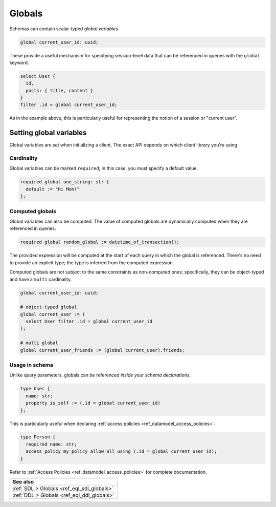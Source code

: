 .. versionadded:: 2.0

.. _ref_datamodel_globals:

=======
Globals
=======

Schemas can contain scalar-typed *global variables*.

.. code-block:: sdl
    :version-lt: 3.0

    global current_user_id -> uuid;

.. code-block:: sdl

    global current_user_id: uuid;

These provide a useful mechanism for specifying session-level data that can be
referenced in queries with the ``global`` keyword.

.. code-block:: edgeql

  select User {
    id,
    posts: { title, content }
  }
  filter .id = global current_user_id;


As in the example above, this is particularly useful for representing the
notion of a session or "current user".

Setting global variables
^^^^^^^^^^^^^^^^^^^^^^^^

Global variables are set when initializing a client. The exact API depends on
which client library you're using.

.. tabs::

  .. code-tab:: typescript

    import createClient from 'edgedb';

    const baseClient = createClient();
    // returns a new Client instance that stores the provided 
    // globals and sends them along with all future queries:
    const clientWithGlobals = baseClient.withGlobals({
      current_user_id: '2141a5b4-5634-4ccc-b835-437863534c51',
    });

    await clientWithGlobals.query(`select global current_user_id;`);

  .. code-tab:: python

    from edgedb import create_client

    client = create_client().with_globals({
        'current_user_id': '580cc652-8ab8-4a20-8db9-4c79a4b1fd81'
    })

    result = client.query("""
        select global current_user_id;
    """)
    print(result)

  .. code-tab:: go

    package main

    import (
      "context"
      "fmt"
      "log"

      "github.com/edgedb/edgedb-go"
    )

    func main() {
      ctx := context.Background()
      client, err := edgedb.CreateClient(ctx, edgedb.Options{})
      if err != nil {
        log.Fatal(err)
      }
      defer client.Close()

      id, err := edgedb.ParseUUID("2141a5b4-5634-4ccc-b835-437863534c51")
      if err != nil {
        log.Fatal(err)
      }

      var result edgedb.UUID
      err = client.
        WithGlobals(map[string]interface{}{"current_user": id}).
        QuerySingle(ctx, "SELECT global current_user;", &result)
      if err != nil {
        log.Fatal(err)
      }

      fmt.Println(result)
    }

  .. code-tab:: rust

    use uuid::Uuid;

    let client = edgedb_tokio::create_client().await.expect("Client should init");

    let client_with_globals = client.with_globals_fn(|c| {
        c.set(
            "current_user_id",
            Value::Uuid(
                Uuid::parse_str("2141a5b4-5634-4ccc-b835-437863534c51")
                    .expect("Uuid should have parsed"),
            ),
        )
    });
    let val: Uuid = client_with_globals
        .query_required_single("select global current_user_id;", &())
        .await
        .expect("Returning value");
    println!("Result: {val}");

  .. code-tab:: edgeql

    set global current_user_id := <uuid>'2141a5b4-5634-4ccc-b835-437863534c51';


Cardinality
-----------

Global variables can be marked ``required``; in this case, you must specify a
default value.

.. code-block:: sdl
    :version-lt: 3.0

    required global one_string -> str {
      default := "Hi Mom!"
    };

.. code-block:: sdl

    required global one_string: str {
      default := "Hi Mom!"
    };

Computed globals
----------------

Global variables can also be computed. The value of computed globals are
dynamically computed when they are referenced in queries.

.. code-block:: sdl

  required global random_global := datetime_of_transaction();

The provided expression will be computed at the start of each query in which
the global is referenced. There's no need to provide an explicit type; the
type is inferred from the computed expression.

Computed globals are not subject to the same constraints as non-computed ones;
specifically, they can be object-typed and have a ``multi`` cardinality.

.. code-block:: sdl
    :version-lt: 3.0

    global current_user_id -> uuid;

    # object-typed global
    global current_user := (
      select User filter .id = global current_user_id
    );

    # multi global
    global current_user_friends := (global current_user).friends;

.. code-block:: sdl

    global current_user_id: uuid;

    # object-typed global
    global current_user := (
      select User filter .id = global current_user_id
    );

    # multi global
    global current_user_friends := (global current_user).friends;


Usage in schema
---------------

.. You may be wondering what purpose globals serve that can't.
.. For instance, the simple ``current_user_id`` example above could easily
.. be rewritten like so:

.. .. code-block:: edgeql-diff

..     select User {
..       id,
..       posts: { title, content }
..     }
..   - filter .id = global current_user_id
..   + filter .id = <uuid>$current_user_id

.. There is a subtle difference between these two in terms of
.. developer experience. When using parameters, you must provide a
.. value for ``$current_user_id`` on each *query execution*. By constrast,
.. the value of ``global current_user_id`` is defined when you initialize
.. the client; you can use this "sessionified" client to execute
.. user-specific queries without needing to keep pass around the
.. value of the user's UUID.

.. But that's a comparatively marginal difference.

Unlike query parameters, globals can be referenced
*inside your schema declarations*.

.. code-block:: sdl
    :version-lt: 3.0

    type User {
      property name -> str;
      property is_self := (.id = global current_user_id)
    };


.. code-block:: sdl

    type User {
      name: str;
      property is_self := (.id = global current_user_id)
    };

This is particularly useful when declaring :ref:`access policies
<ref_datamodel_access_policies>`.

.. code-block:: sdl
    :version-lt: 3.0

    type Person {
      required property name -> str;
      access policy my_policy allow all using (.id = global current_user_id);
    }

.. code-block:: sdl

    type Person {
      required name: str;
      access policy my_policy allow all using (.id = global current_user_id);
    }

Refer to :ref:`Access Policies <ref_datamodel_access_policies>` for complete
documentation.

.. list-table::
  :class: seealso

  * - **See also**
  * - :ref:`SDL > Globals <ref_eql_sdl_globals>`
  * - :ref:`DDL > Globals <ref_eql_ddl_globals>`
